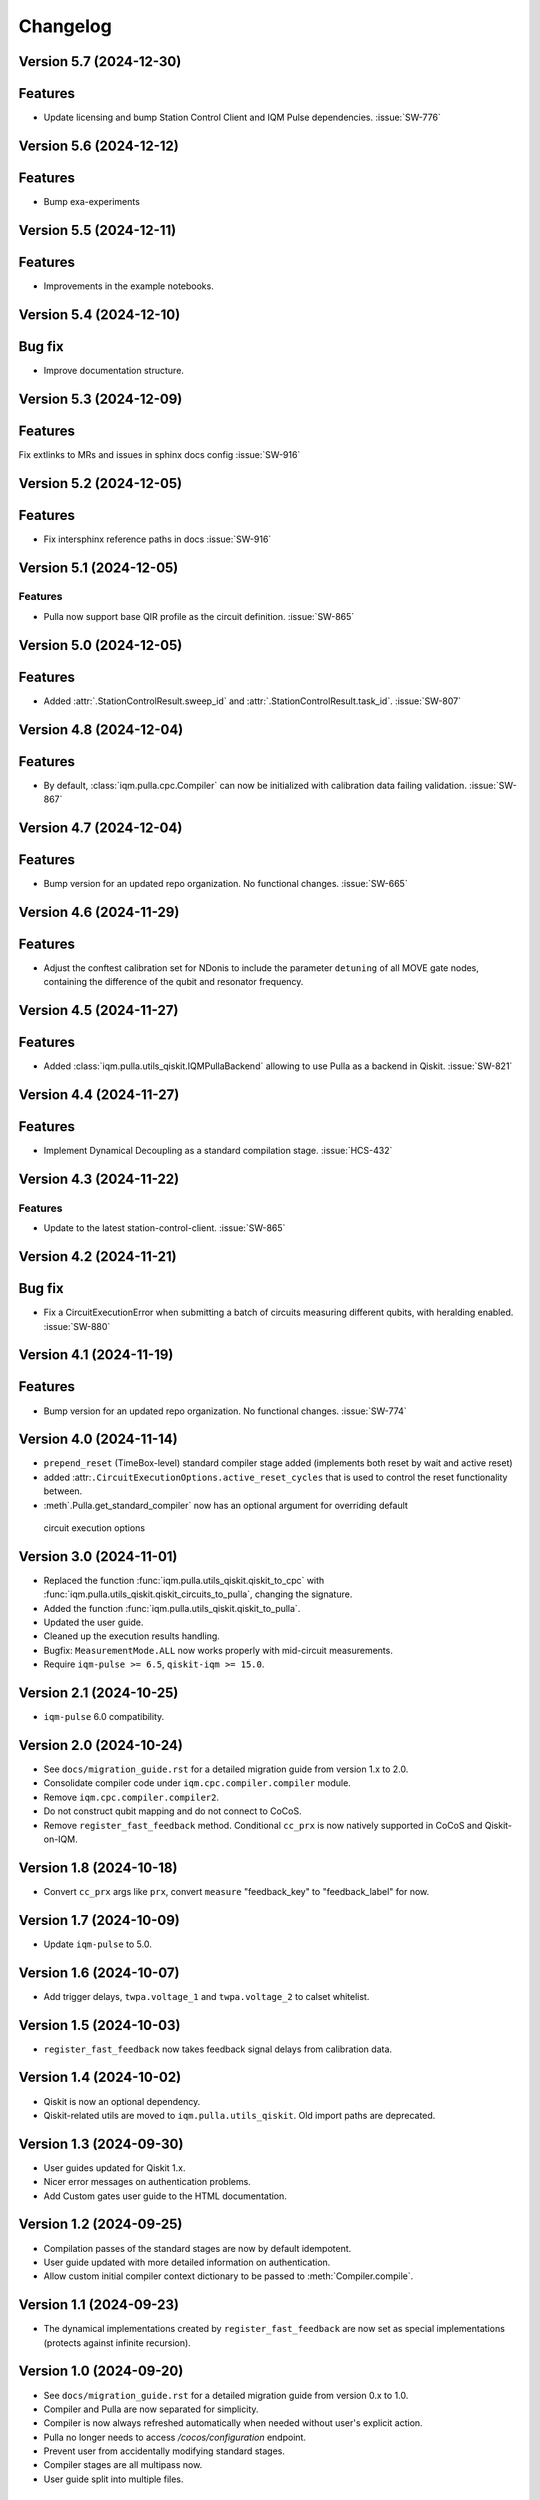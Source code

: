 =========
Changelog
=========

Version 5.7 (2024-12-30)
------------------------

Features
--------

- Update licensing and bump Station Control Client and IQM Pulse dependencies. :issue:`SW-776`

Version 5.6 (2024-12-12)
------------------------

Features
--------

- Bump exa-experiments

Version 5.5 (2024-12-11)
------------------------

Features
--------

- Improvements in the example notebooks.

Version 5.4 (2024-12-10)
------------------------

Bug fix
-------

- Improve documentation structure.

Version 5.3 (2024-12-09)
------------------------

Features
--------

Fix extlinks to MRs and issues in sphinx docs config :issue:`SW-916`

Version 5.2 (2024-12-05)
------------------------

Features
--------

- Fix intersphinx reference paths in docs :issue:`SW-916`

Version 5.1 (2024-12-05)
------------------------

Features
********

- Pulla now support base QIR profile as the circuit definition. :issue:`SW-865`

Version 5.0 (2024-12-05)
------------------------

Features
--------

- Added :attr:`.StationControlResult.sweep_id` and :attr:`.StationControlResult.task_id`. :issue:`SW-807`

Version 4.8 (2024-12-04)
------------------------

Features
--------

- By default, :class:`iqm.pulla.cpc.Compiler` can now be initialized with calibration data failing validation.
  :issue:`SW-867`

Version 4.7 (2024-12-04)
------------------------

Features
--------

- Bump version for an updated repo organization. No functional changes. :issue:`SW-665`

Version 4.6 (2024-11-29)
------------------------

Features
--------

- Adjust the conftest calibration set for NDonis to include the parameter ``detuning`` of all MOVE gate
  nodes, containing the difference of the qubit and resonator frequency.

Version 4.5 (2024-11-27)
------------------------

Features
--------

- Added :class:`iqm.pulla.utils_qiskit.IQMPullaBackend` allowing to use Pulla as a backend in Qiskit. :issue:`SW-821`

Version 4.4 (2024-11-27)
------------------------

Features
--------

- Implement Dynamical Decoupling as a standard compilation stage. :issue:`HCS-432`

Version 4.3 (2024-11-22)
------------------------

Features
********

- Update to the latest station-control-client. :issue:`SW-865`

Version 4.2 (2024-11-21)
------------------------

Bug fix
-------

- Fix a CircuitExecutionError when submitting a batch of circuits measuring different qubits, with heralding enabled.
  :issue:`SW-880`

Version 4.1 (2024-11-19)
------------------------

Features
--------

- Bump version for an updated repo organization. No functional changes. :issue:`SW-774`

Version 4.0 (2024-11-14)
------------------------

* ``prepend_reset`` (TimeBox-level) standard compiler stage added (implements both reset by wait and active reset)
* added :attr:``.CircuitExecutionOptions.active_reset_cycles`` that is used to control the reset functionality between.
* :meth`.Pulla.get_standard_compiler` now has an optional argument for overriding default
 circuit execution options


Version 3.0 (2024-11-01)
------------------------

* Replaced the function :func:`iqm.pulla.utils_qiskit.qiskit_to_cpc` with
  :func:`iqm.pulla.utils_qiskit.qiskit_circuits_to_pulla`, changing the signature.
* Added the function :func:`iqm.pulla.utils_qiskit.qiskit_to_pulla`.
* Updated the user guide.
* Cleaned up the execution results handling.
* Bugfix: ``MeasurementMode.ALL`` now works properly with mid-circuit measurements.
* Require ``iqm-pulse >= 6.5``, ``qiskit-iqm >= 15.0``.


Version 2.1 (2024-10-25)
------------------------

* ``iqm-pulse`` 6.0 compatibility.


Version 2.0 (2024-10-24)
------------------------

* See ``docs/migration_guide.rst`` for a detailed migration guide from version 1.x to 2.0.
* Consolidate compiler code under ``iqm.cpc.compiler.compiler`` module.
* Remove ``iqm.cpc.compiler.compiler2``.
* Do not construct qubit mapping and do not connect to CoCoS.
* Remove ``register_fast_feedback`` method. Conditional ``cc_prx`` is now natively supported in CoCoS and Qiskit-on-IQM.


Version 1.8 (2024-10-18)
------------------------

* Convert ``cc_prx`` args like ``prx``, convert ``measure`` "feedback_key" to "feedback_label" for now.


Version 1.7 (2024-10-09)
------------------------

* Update ``iqm-pulse`` to 5.0.


Version 1.6 (2024-10-07)
------------------------

* Add trigger delays, ``twpa.voltage_1`` and ``twpa.voltage_2`` to calset whitelist.


Version 1.5 (2024-10-03)
------------------------

* ``register_fast_feedback`` now takes feedback signal delays from calibration data.


Version 1.4 (2024-10-02)
------------------------

* Qiskit is now an optional dependency.
* Qiskit-related utils are moved to ``iqm.pulla.utils_qiskit``. Old import paths are deprecated.


Version 1.3 (2024-09-30)
------------------------

* User guides updated for Qiskit 1.x.
* Nicer error messages on authentication problems.
* Add Custom gates user guide to the HTML documentation.


Version 1.2 (2024-09-25)
------------------------

* Compilation passes of the standard stages are now by default idempotent.
* User guide updated with more detailed information on authentication.
* Allow custom initial compiler context dictionary to be passed to :meth:`Compiler.compile`.


Version 1.1 (2024-09-23)
------------------------

* The dynamical implementations created by ``register_fast_feedback`` are now set as special implementations (protects
  against infinite recursion).


Version 1.0 (2024-09-20)
------------------------

* See ``docs/migration_guide.rst`` for a detailed migration guide from version 0.x to 1.0.
* Compiler and Pulla are now separated for simplicity.
* Compiler is now always refreshed automatically when needed without user's explicit action.
* Pulla no longer needs to access `/cocos/configuration` endpoint.
* Prevent user from accidentally modifying standard stages.
* Compiler stages are all multipass now.
* User guide split into multiple files.


Version 0.20 (2024-09-18)
-------------------------

* Support ragged acquisition (acquisition labels no longer need to present in every circuit of a batch).
* Circuits in a batch are no longer padded to the same length.
* Heralding is now done on the :class:`TimeBox` level.
* Change the logic for :class:`MeasurementMode`, controlling the final measurement in a circuit:
  * MeasurementMode.CIRCUIT now measures just the qubits that have ``measure`` gates on them in
    each circuit (previously it measured all the qubits *used* in *any circuit* in the batch).
  * Heralding in MeasurementMode.ALL now performs the heralding measurement (and results filtering)
    only on the qubits used in each circuit (if they *can* be measured, that is). Previously it
    heralded all the qubits used in any circuit in the batch.
* Always send settings to all the probe lines (and TWPAs) on the station, regardless of which
  components are measured in the batch circuits, in order to simplify the settings generation
  logic. This should cause no harm, and typically would happen anyway.


Version 0.19 (2024-09-09)
-------------------------

* Update to ``iqm-pulse`` 3.0.
* Add fast feedback example notebook.


Version 0.18 (2024-09-03)
-------------------------

* Fix and rework :class:`CompositeGate` support. Add ``Custom Gates`` example notebook.
* :func:`qiskit_to_cpc` no longer takes backend as argument.
* :func:`qiskit_to_cpc` now accepts a list of circuits.
* Adjust logging to not output debug logs by default.
* Change signature of :meth:`Pulla.add_implementation` to allow any kind of gate.
* Add :meth:`Pulla.register_fast_feedback` as a temporary helper to utilize fast feedback.


Version 0.17 (2024-08-29)
-------------------------

* Fix front padding of schedules in case instruments have different sampling rates.


Version 0.16 (2024-08-20)
-------------------------

* Fix result handling of mid-circuit measurements.


Version 0.15 (2024-08-20)
-------------------------

* Fix failure on null timestamp values


Version 0.14 (2024-08-14)
-------------------------

* (internal) Rely on chip design record instead of CHADs from station.


Version 0.13 (2024-08-12)
-------------------------

* Mid-circuit measurement support in the compiler.


Version 0.12 (2024-08-05)
-------------------------

* Optional ``MOVE`` validation in the compiler.
* Update ``iqm-pulse``.
* Drop support for Python 3.10.
* Drop requirement for ``StrEnum`` package.


Version 0.11 (2024-07-15)
-------------------------

* Start using programmable readout (functionally identical to CoCoS 29.0).
* Standard compilation stages adapted to programmable readout.
* User guide and Examples updated.
* Add a decorator ``@compiler_pass`` that converts a function to a pass with less boilerplate.
* Remove ``CompilationStage.add_pass`` in favor of ``.add_passes``.



Version 0.10 (2024-07-03)
-------------------------

* Change dependency of ``iqm-exa-pulse`` to ``iqm-pulse``.
* Change dependency of ``iqm-exa-backend-client`` to ``iqm-station-control-client``.


Version 0.9 (2024-06-28)
------------------------

* Utility function ``qiskit_to_cpc`` can now handle Qiskit circuits containing custom composite gates.
* GraphQL support is dropped. Calibration data is now fetched only from Station Control.
* Extended logging support. The user can now set the log level.


Version 0.8 (2024-06-20)
------------------------

* New utility function: ``station_control_result_to_qiskit`` to convert an execution result into a Qiskit result.
* Updated documentation with examples of constructing Qiskit results.
* New optional argument ``complex_readout`` to ``build_settings()`` to set result type to complex.
* Breaking change: ``circuit_operations_to_iqm`` renamed to ``circuit_operations_to_cpc``.
* Breaking change: ``qiskit_to_iqm`` renamed to ``qiskit_to_cpc``.


Version 0.7 (2024-06-18)
------------------------

* Add an example on how to create T1 Experiment with Pulla.
* Add an example of defining a circuit using IQM Pulse ``CircuitOperation``s directly and compiling it normally.
* New utility function: ``circuit_operations_to_iqm`` to convert a tuple of ``CircuitOperation``s into a
  compiler-compatible circuit.
* New utility function: ``map_qubit_indices`` to replace qubit names in a circuits with their indices from component
  mapping; can be used as a circuit-level pass.


Version 0.6 (2024-06-17)
------------------------

* Authentication support for connecting to CoCoS and to Station Control Service.
* Mypy type checking in tests and CI.


Version 0.5 (2024-06-17)
------------------------

* Method ``Pulla.execute()`` returns ``StationControlResult``.
* Method ``Pulla.execute()`` accepts an optional argument ``verbose`` (default: ``False``) to print the measurement
  results.
* Method ``Pulla.execute()`` prints links to the task id and sweep id pages of the Station Control web interface.
* When execution fails, the error from Station Control is propagated and displayed to the user.


Version 0.4 (2024-06-10)
------------------------

* Station Control is now the default provider of calibration data. GraphQL URL is optional.


Version 0.3 (2024-06-10)
------------------------

* New utility function: ``locate_instructions`` to find the channel and index of given playlist instructions with
  optional minimum duration.
* New utility function: ``replace_instruction_in_place`` to replace an instruction at a given channel+index with one or
  more other instructions, given that the total durations match.
* New utility functions: ``print_channel`` and ``print_schedule`` to help visualize the playlist instructions per
  channel.
* New notebook ``Examples`` added with an example of using the new helper functions to replace ``Wait``s with arbitrary
  sequences of pulses&waits for dynamical decoupling.


Version 0.2 (2024-06-10)
------------------------

* GraphQL url is now configurable when loading the configuration from url.
* Automatic fetching of latest calibration set on initialization can be disabled.
* Info about schedule visualization added to the user guide.


Version 0.1 (2024-05-21)
------------------------

* Initial version.
* Abstract multipass compiler interface and ``STANDARD_STAGES``.
* Basic Qiskit integration.
* Circuit compilation and execution.
* Calibration data provider.
